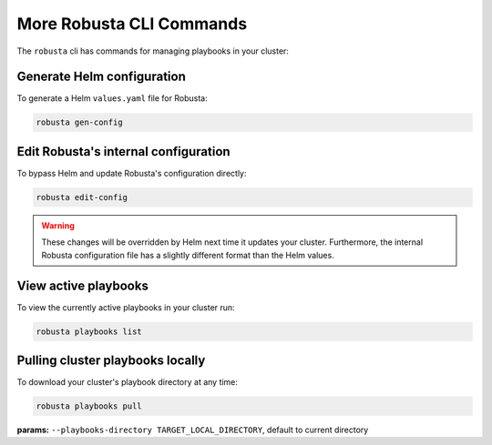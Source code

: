 More Robusta CLI Commands
##############################

The ``robusta`` cli has commands for managing playbooks in your cluster:

Generate Helm configuration
------------------------------------------
To generate a Helm ``values.yaml`` file for Robusta:

.. code-block:: bash

   robusta gen-config

Edit Robusta's internal configuration
--------------------------------------

To bypass Helm and update Robusta's configuration directly:

.. code-block:: bash

   robusta edit-config

.. warning:: These changes will be overridden by Helm next time it updates your cluster. Furthermore, the internal Robusta configuration file has a slightly different format than the Helm values.

View active playbooks
------------------------------------------
To view the currently active playbooks in your cluster run:

.. code-block:: bash

   robusta playbooks list

Pulling cluster playbooks locally
------------------------------------------
To download your cluster's playbook directory at any time:

.. code-block:: bash

   robusta playbooks pull

| **params:** ``--playbooks-directory TARGET_LOCAL_DIRECTORY``, default to current directory
